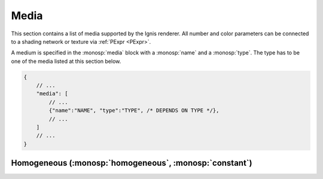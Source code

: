 Media
=====

This section contains a list of media supported by the Ignis renderer.
All number and color parameters can be connected to a shading network or texture via :ref:`PExpr <PExpr>`.

A medium is specified in the :monosp:`media` block with a :monosp:`name` and a :monosp:`type`.
The type has to be one of the media listed at this section below.

.. code-block:: javascript
    
    {
        // ...
        "media": [
            // ...
            {"name":"NAME", "type":"TYPE", /* DEPENDS ON TYPE */},
            // ...
        ]
        // ...
    }

.. _bsdf-homogeneous:

Homogeneous (:monosp:`homogeneous`, :monosp:`constant`)
-------------------------------------------------------

.. objectparameters::

  * - sigma_s
    - |color|
    - :code:`0`
    - Yes
    - Scattering term.
  * - sigma_a
    - |color|
    - :code:`0`
    - Yes
    - Attenuation term.
  * - g
    - |number|
    - :code:`0`
    - Yes
    - Henyey-Greenstein phase parameter. Valid range is [-1, 1]. 0 = Isotropic, -1 = Full back scattering, 1 = Full forward scattering.